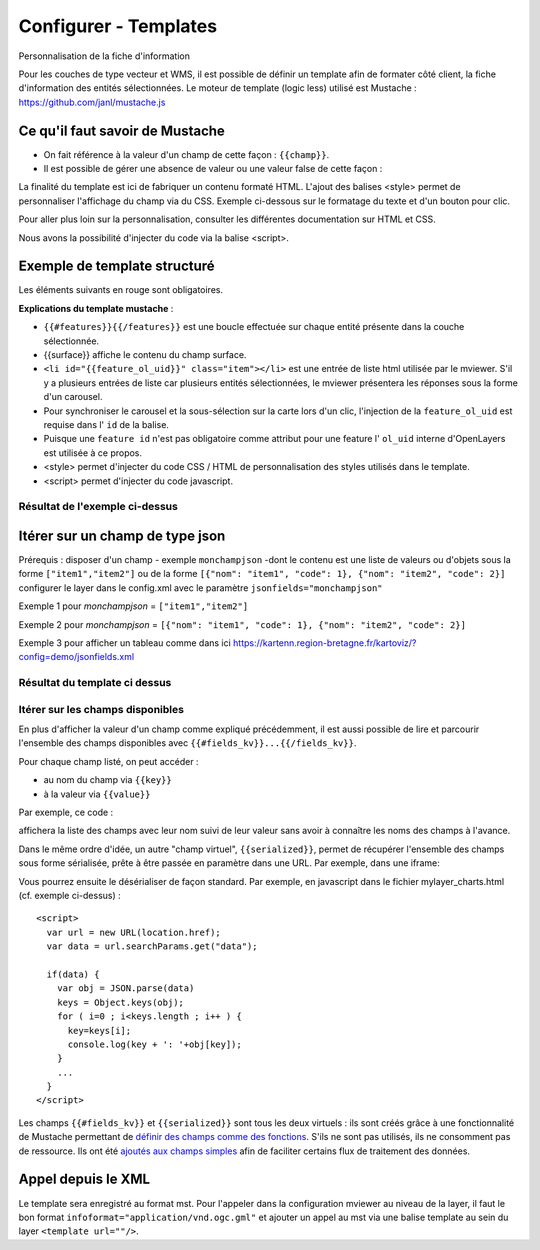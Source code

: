 .. Authors :
.. mviewer team

.. _configtpl:

Configurer - Templates
=========================


Personnalisation de la fiche d'information

Pour les couches de type vecteur et WMS, il est possible de définir un template afin de formater côté client, la fiche d'information des entités sélectionnées.
Le moteur de template (logic less) utilisé est Mustache : https://github.com/janl/mustache.js

Ce qu'il faut savoir de Mustache
--------------------------------

- On fait référence à la valeur d'un champ de cette façon : ``{{champ}}``.
- Il est possible de gérer une absence de valeur ou une valeur false de cette façon :

.. code-block:: xml
       :linenos:

        {{#champ2}}
            Ce texte s'affiche si champ2 contient une valeur ou est différent de false.
        {{/champ2}}

La finalité du template est ici de fabriquer un contenu formaté HTML. L'ajout des balises <style> permet de personnaliser l'affichage du champ via du CSS. Exemple ci-dessous sur le formatage du texte et d'un bouton pour clic.

Pour aller plus loin sur la personnalisation, consulter les différentes documentation sur HTML et CSS.

Nous avons la possibilité d'injecter du code via la balise <script>.


Exemple de template structuré
--------------------------------

.. code-block:: xml
       :emphasize-lines: 1,13,15,47
       :linenos:


        {{#features}}
            <li id="{{feature_ol_uid}}" class="item">
                Exemple de formatage
                <h3 class="title-feature">{{nom}}</h3>
                <img src="{{image}}" class="img-responsive" style="margin-top:5%;" /><br/>
                <p class="text-feature">
                     <b> Surface : </b> {{surface}} ha <br/>
                </p>
                <a href="{{url}}" target="_blank" title="Lien site internet" class="but-link">
                     <span class="fa fa-globe" aria-hidden="true"></span> <b>Site Web</b>
                </a>
            </li>
        {{/features}}

        <style>
            .title-feature {
                color: #BA88A4;
                font-family:"Trebuchet MS";
                font-size:20px;
                margin-bottom:3%;
                line-height:1;
            }
            .text-feature{
                font-family:"Trebuchet MS";
                color:#555;
                font-size:13px;
                margin-top:2%;
                margin-bottom:2%;
            }
            .but-link, .but-link:focus, .but-link:hover{
                display:inline-block;
                padding:0.5em 1em;
                margin:0 0.3em 0.3em 0;
                border-radius:0.3em;
                box-sizing: border-box;
                text-decoration:none;
                font-family:'Trebuchet MS';
                font-weight:300;
                color:#FFFFFF;
                background-color:#BA88A4;
                text-align:center;
                transition: all 0.2s;
            }
            .but-link:hover{
                background-color:#b0006b;
            }
        </style>

Les éléments suivants en rouge sont obligatoires.

**Explications du template mustache** : 

- ``{{#features}}{{/features}}`` est une boucle effectuée sur chaque entité présente dans la couche sélectionnée.
- {{surface}} affiche le contenu du champ surface.
- ``<li id="{{feature_ol_uid}}" class="item"></li>`` est une entrée de liste html utilisée par le mviewer. S'il y a plusieurs entrées de liste car plusieurs entités sélectionnées, le mviewer présentera les réponses sous la forme d'un carousel.
- Pour synchroniser le carousel et la sous-sélection sur la carte lors d'un clic, l'injection de la ``feature_ol_uid`` est requise dans l' ``id`` de la balise.
- Puisque une ``feature id`` n'est pas obligatoire comme attribut pour une feature l' ``ol_uid`` interne d'OpenLayers est utilisée à ce propos.
- <style> permet d'injecter du code CSS / HTML de personnalisation des styles utilisés dans le template.
- <script> permet d'injecter du code javascript.


Résultat de l'exemple ci-dessus
****************************

.. image:: ../_images/dev/config_tpl/exemple_template.png
              :width: 400
              :alt: Exemple de template
              :align: center


Itérer sur un champ de type json
--------------------------------

Prérequis : disposer d'un champ - exemple ``monchampjson`` -dont le contenu est une liste de valeurs ou d'objets sous la forme ``["item1","item2"]`` ou de la forme ``[{"nom": "item1", "code": 1}, {"nom": "item2", "code": 2}]``
configurer le layer dans le config.xml avec le paramètre ``jsonfields="monchampjson"``

Exemple 1 pour *monchampjson* = ``["item1","item2"]``

.. code-block:: xml
       :linenos:

        {{#monchampjson}}
            Cette ligne s'affiche autant de fois qu'il y a d'éléments dans la liste.
            <li>{{.}}</li>
        {{/monchampjson}}

Exemple 2 pour *monchampjson* = ``[{"nom": "item1", "code": 1}, {"nom": "item2", "code": 2}]``

.. code-block:: xml
       :linenos:

        {{#monchampjson}}
            Cette ligne s'affiche autant de fois qu'il y a d'éléments dans la liste.
            <li>{{nom}} - {{code}}</li>
        {{/monchampjson}}

Exemple 3 pour afficher un tableau comme dans ici https://kartenn.region-bretagne.fr/kartoviz/?config=demo/jsonfields.xml

.. code-block:: xml
       :linenos:

        <table>
            <thead>
                <tr><th>NOM</th><th>CODE</th></tr>
            </thead>
            <tbody>
                {{#communes}}
                    <tr><td>{{nom}}</td><td>{{code_insee}}</td></tr>
                {{/communes}}
            </tbody>
        </table>

Résultat du template ci dessus
****************************

.. image:: ../_images/dev/config_tpl/exemple_template_table.png
              :width: 400
              :alt: Exemple de template
              :align: center


Itérer sur les champs disponibles
****************************

En plus d'afficher la valeur d'un champ comme expliqué précédemment, il est aussi possible de lire et parcourir l'ensemble des champs disponibles avec  ``{{#fields_kv}}...{{/fields_kv}}``.

Pour chaque champ listé, on peut accéder :

- au nom du champ via ``{{key}}``
- à la valeur via ``{{value}}``

Par exemple, ce code :

.. code-block:: xml
       :linenos:

       {{#features}}
         <li id="{{feature_ol_uid}}" class="item" style="width:238px;">
             <ul>
               {{#fields_kv}}
                 <li>{{key}} : {{value}}</li>
               {{/fields_kv}}
             </ul>
         </li>
       {{/features}}

affichera la liste des champs avec leur nom suivi de leur valeur sans avoir à connaître les noms des champs à l'avance.

Dans le même ordre d'idée, un autre "champ virtuel", ``{{serialized}}``, permet de récupérer l'ensemble des champs sous forme sérialisée, prête à être passée en paramètre dans une URL. Par exemple, dans une iframe:

.. code-block:: xml
       :linenos:

       <iframe class="iframe_bottom"src="apps/myapp/presentation/en/pages/mylayer_charts.html?data={{serialized}}"></iframe>

Vous pourrez ensuite le désérialiser de façon standard. Par exemple, en javascript dans le fichier mylayer_charts.html (cf. exemple ci-dessus) :
::

    <script>
      var url = new URL(location.href);
      var data = url.searchParams.get("data");

      if(data) {
        var obj = JSON.parse(data)
        keys = Object.keys(obj);
        for ( i=0 ; i<keys.length ; i++ ) {
          key=keys[i];
          console.log(key + ': '+obj[key]);
        }
        ...
      }
    </script>

Les champs ``{{#fields_kv}}`` et ``{{serialized}}`` sont tous les deux virtuels : ils sont créés grâce à une fonctionnalité de Mustache permettant de `définir des champs comme des fonctions <https://github.com/janl/mustache.js#functions>`_.
S'ils ne sont pas utilisés, ils ne consomment pas de ressource.
Ils ont été `ajoutés aux champs simples <https://github.com/geobretagne/mviewer/pull/206/files>`_ afin de faciliter certains flux de traitement des données.

Appel depuis le XML
--------------------------------

Le template sera enregistré au format mst. Pour l'appeler dans la configuration mviewer au niveau de la layer, il faut le bon format ``infoformat="application/vnd.ogc.gml"`` et ajouter un appel au mst via une balise template au sein du layer ``<template url=""/>``.

